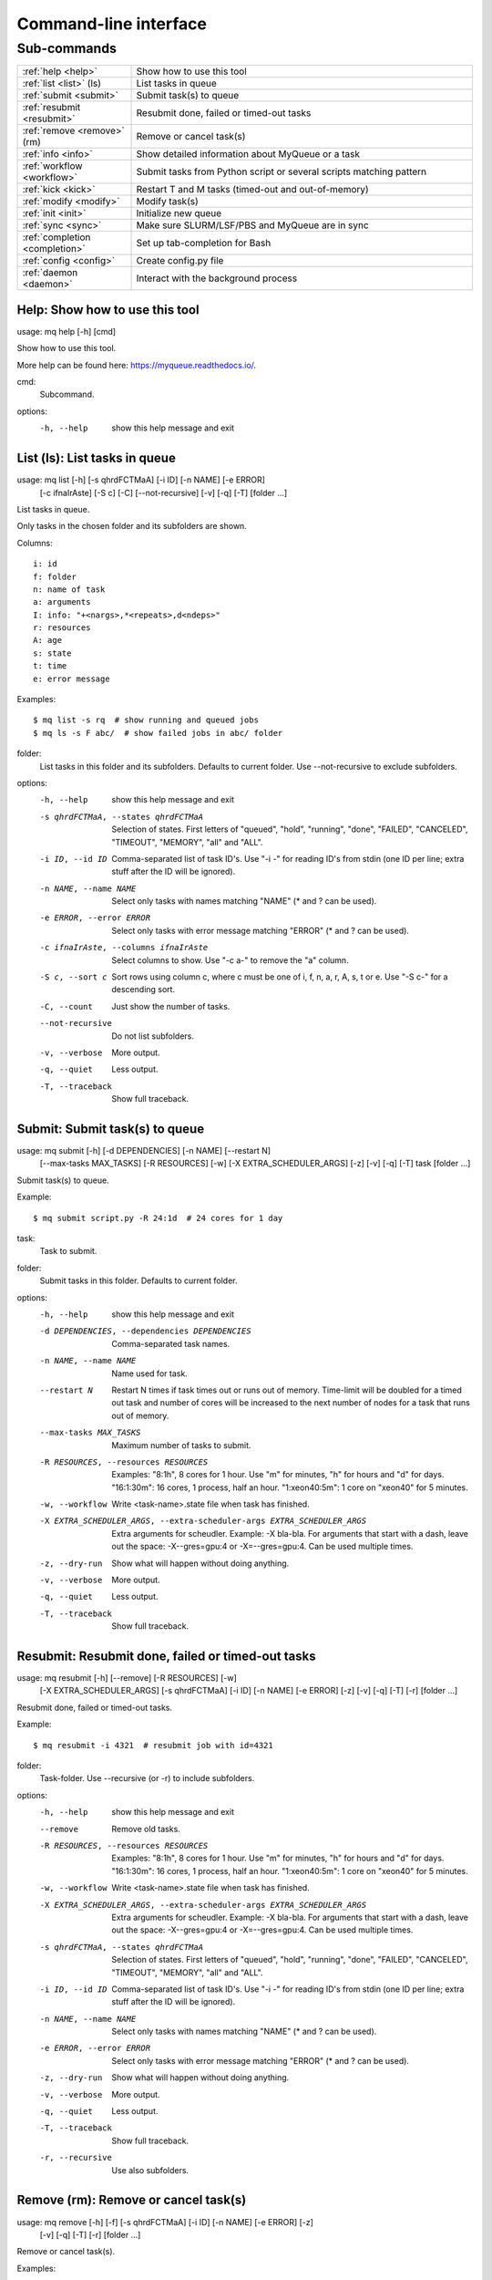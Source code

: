 .. _cli:

======================
Command-line interface
======================

.. _commands:

Sub-commands
============

.. computer generated text:

.. list-table::
    :widths: 1 3

    * - :ref:`help <help>`
      - Show how to use this tool
    * - :ref:`list <list>` (ls)
      - List tasks in queue
    * - :ref:`submit <submit>`
      - Submit task(s) to queue
    * - :ref:`resubmit <resubmit>`
      - Resubmit done, failed or timed-out tasks
    * - :ref:`remove <remove>` (rm)
      - Remove or cancel task(s)
    * - :ref:`info <info>`
      - Show detailed information about MyQueue or a task
    * - :ref:`workflow <workflow>`
      - Submit tasks from Python script or several scripts matching pattern
    * - :ref:`kick <kick>`
      - Restart T and M tasks (timed-out and out-of-memory)
    * - :ref:`modify <modify>`
      - Modify task(s)
    * - :ref:`init <init>`
      - Initialize new queue
    * - :ref:`sync <sync>`
      - Make sure SLURM/LSF/PBS and MyQueue are in sync
    * - :ref:`completion <completion>`
      - Set up tab-completion for Bash
    * - :ref:`config <config>`
      - Create config.py file
    * - :ref:`daemon <daemon>`
      - Interact with the background process


.. _help:

Help: Show how to use this tool
-------------------------------

usage: mq help [-h] [cmd]

Show how to use this tool.

More help can be found here: https://myqueue.readthedocs.io/.

cmd:
    Subcommand.

options:
  -h, --help  show this help message and exit


.. _list:

List (ls): List tasks in queue
------------------------------

usage: mq list [-h] [-s qhrdFCTMaA] [-i ID] [-n NAME] [-e ERROR]
               [-c ifnaIrAste] [-S c] [-C] [--not-recursive] [-v] [-q] [-T]
               [folder ...]

List tasks in queue.

Only tasks in the chosen folder and its subfolders are shown.

Columns::

    i: id
    f: folder
    n: name of task
    a: arguments
    I: info: "+<nargs>,*<repeats>,d<ndeps>"
    r: resources
    A: age
    s: state
    t: time
    e: error message

Examples::

    $ mq list -s rq  # show running and queued jobs
    $ mq ls -s F abc/  # show failed jobs in abc/ folder

folder:
    List tasks in this folder and its subfolders. Defaults to current folder. Use --not-recursive to exclude subfolders.

options:
  -h, --help            show this help message and exit
  -s qhrdFCTMaA, --states qhrdFCTMaA
                        Selection of states. First letters of "queued",
                        "hold", "running", "done", "FAILED", "CANCELED",
                        "TIMEOUT", "MEMORY", "all" and "ALL".
  -i ID, --id ID        Comma-separated list of task ID's. Use "-i -" for
                        reading ID's from stdin (one ID per line; extra stuff
                        after the ID will be ignored).
  -n NAME, --name NAME  Select only tasks with names matching "NAME" (* and ?
                        can be used).
  -e ERROR, --error ERROR
                        Select only tasks with error message matching "ERROR"
                        (* and ? can be used).
  -c ifnaIrAste, --columns ifnaIrAste
                        Select columns to show. Use "-c a-" to remove the "a"
                        column.
  -S c, --sort c        Sort rows using column c, where c must be one of i, f,
                        n, a, r, A, s, t or e. Use "-S c-" for a descending
                        sort.
  -C, --count           Just show the number of tasks.
  --not-recursive       Do not list subfolders.
  -v, --verbose         More output.
  -q, --quiet           Less output.
  -T, --traceback       Show full traceback.


.. _submit:

Submit: Submit task(s) to queue
-------------------------------

usage: mq submit [-h] [-d DEPENDENCIES] [-n NAME] [--restart N]
                 [--max-tasks MAX_TASKS] [-R RESOURCES] [-w]
                 [-X EXTRA_SCHEDULER_ARGS] [-z] [-v] [-q] [-T]
                 task [folder ...]

Submit task(s) to queue.

Example::

    $ mq submit script.py -R 24:1d  # 24 cores for 1 day

task:
    Task to submit.
folder:
    Submit tasks in this folder. Defaults to current folder.

options:
  -h, --help            show this help message and exit
  -d DEPENDENCIES, --dependencies DEPENDENCIES
                        Comma-separated task names.
  -n NAME, --name NAME  Name used for task.
  --restart N           Restart N times if task times out or runs out of
                        memory. Time-limit will be doubled for a timed out
                        task and number of cores will be increased to the next
                        number of nodes for a task that runs out of memory.
  --max-tasks MAX_TASKS
                        Maximum number of tasks to submit.
  -R RESOURCES, --resources RESOURCES
                        Examples: "8:1h", 8 cores for 1 hour. Use "m" for
                        minutes, "h" for hours and "d" for days. "16:1:30m":
                        16 cores, 1 process, half an hour. "1:xeon40:5m": 1
                        core on "xeon40" for 5 minutes.
  -w, --workflow        Write <task-name>.state file when task has finished.
  -X EXTRA_SCHEDULER_ARGS, --extra-scheduler-args EXTRA_SCHEDULER_ARGS
                        Extra arguments for scheudler. Example: -X bla-bla.
                        For arguments that start with a dash, leave out the
                        space: -X--gres=gpu:4 or -X=--gres=gpu:4. Can be used
                        multiple times.
  -z, --dry-run         Show what will happen without doing anything.
  -v, --verbose         More output.
  -q, --quiet           Less output.
  -T, --traceback       Show full traceback.


.. _resubmit:

Resubmit: Resubmit done, failed or timed-out tasks
--------------------------------------------------

usage: mq resubmit [-h] [--remove] [-R RESOURCES] [-w]
                   [-X EXTRA_SCHEDULER_ARGS] [-s qhrdFCTMaA] [-i ID] [-n NAME]
                   [-e ERROR] [-z] [-v] [-q] [-T] [-r]
                   [folder ...]

Resubmit done, failed or timed-out tasks.

Example::

    $ mq resubmit -i 4321  # resubmit job with id=4321

folder:
    Task-folder. Use --recursive (or -r) to include subfolders.

options:
  -h, --help            show this help message and exit
  --remove              Remove old tasks.
  -R RESOURCES, --resources RESOURCES
                        Examples: "8:1h", 8 cores for 1 hour. Use "m" for
                        minutes, "h" for hours and "d" for days. "16:1:30m":
                        16 cores, 1 process, half an hour. "1:xeon40:5m": 1
                        core on "xeon40" for 5 minutes.
  -w, --workflow        Write <task-name>.state file when task has finished.
  -X EXTRA_SCHEDULER_ARGS, --extra-scheduler-args EXTRA_SCHEDULER_ARGS
                        Extra arguments for scheudler. Example: -X bla-bla.
                        For arguments that start with a dash, leave out the
                        space: -X--gres=gpu:4 or -X=--gres=gpu:4. Can be used
                        multiple times.
  -s qhrdFCTMaA, --states qhrdFCTMaA
                        Selection of states. First letters of "queued",
                        "hold", "running", "done", "FAILED", "CANCELED",
                        "TIMEOUT", "MEMORY", "all" and "ALL".
  -i ID, --id ID        Comma-separated list of task ID's. Use "-i -" for
                        reading ID's from stdin (one ID per line; extra stuff
                        after the ID will be ignored).
  -n NAME, --name NAME  Select only tasks with names matching "NAME" (* and ?
                        can be used).
  -e ERROR, --error ERROR
                        Select only tasks with error message matching "ERROR"
                        (* and ? can be used).
  -z, --dry-run         Show what will happen without doing anything.
  -v, --verbose         More output.
  -q, --quiet           Less output.
  -T, --traceback       Show full traceback.
  -r, --recursive       Use also subfolders.


.. _remove:

Remove (rm): Remove or cancel task(s)
-------------------------------------

usage: mq remove [-h] [-f] [-s qhrdFCTMaA] [-i ID] [-n NAME] [-e ERROR] [-z]
                 [-v] [-q] [-T] [-r]
                 [folder ...]

Remove or cancel task(s).

Examples::

    $ mq remove -i 4321,4322  # remove jobs with ids 4321 and 4322
    $ mq rm -s d . -r  # remove done jobs in this folder and its subfolders

folder:
    Task-folder. Use --recursive (or -r) to include subfolders.

options:
  -h, --help            show this help message and exit
  -f, --force           Remove also workflow tasks.
  -s qhrdFCTMaA, --states qhrdFCTMaA
                        Selection of states. First letters of "queued",
                        "hold", "running", "done", "FAILED", "CANCELED",
                        "TIMEOUT", "MEMORY", "all" and "ALL".
  -i ID, --id ID        Comma-separated list of task ID's. Use "-i -" for
                        reading ID's from stdin (one ID per line; extra stuff
                        after the ID will be ignored).
  -n NAME, --name NAME  Select only tasks with names matching "NAME" (* and ?
                        can be used).
  -e ERROR, --error ERROR
                        Select only tasks with error message matching "ERROR"
                        (* and ? can be used).
  -z, --dry-run         Show what will happen without doing anything.
  -v, --verbose         More output.
  -q, --quiet           Less output.
  -T, --traceback       Show full traceback.
  -r, --recursive       Use also subfolders.


.. _info:

Info: Show detailed information about MyQueue or a task
-------------------------------------------------------

usage: mq info [-h] [-v] [-q] [-T] [-i ID] [-A] [folder]

Show detailed information about MyQueue or a task.

Example::

    $ mq info  # show information about MyQueue
    $ mq info 12345  # show information about task with id=12345

folder:
    Show information for queues in this folder and its subfolders. Defaults to current folder.

options:
  -h, --help       show this help message and exit
  -v, --verbose    More output.
  -q, --quiet      Less output.
  -T, --traceback  Show full traceback.
  -i ID, --id ID   Show information about specific task.
  -A, --all        Show information about all your queues.


.. _workflow:

Workflow: Submit tasks from Python script or several scripts matching pattern
-----------------------------------------------------------------------------

usage: mq workflow [-h] [--max-tasks MAX_TASKS] [-f] [-t TARGETS] [-p]
                   [-a ARGUMENTS] [-z] [-v] [-q] [-T]
                   script [folder ...]

Submit tasks from Python script or several scripts matching pattern.

The script(s) must define a workflow() function as shown here::

    $ cat flow.py
    from myqueue.workflow import run
    def workflow():
        with run(<task1>):
            run(<task2>)
    $ mq workflow flow.py F1/ F2/  # submit tasks in F1 and F2 folders

script:
    Submit tasks from workflow script.
folder:
    Submit tasks in this folder. Defaults to current folder.

options:
  -h, --help            show this help message and exit
  --max-tasks MAX_TASKS
                        Maximum number of tasks to submit.
  -f, --force           Submit also failed tasks.
  -t TARGETS, --targets TARGETS
                        Comma-separated target names. Without any targets, all
                        tasks will be submitted.
  -p, --pattern         Use submit scripts matching "script" pattern in all
                        subfolders.
  -a ARGUMENTS, --arguments ARGUMENTS
                        Pass arguments to workflow() function. Example: "-a
                        name=hello,n=5" will call workflow(name='hello', n=5).
  -z, --dry-run         Show what will happen without doing anything.
  -v, --verbose         More output.
  -q, --quiet           Less output.
  -T, --traceback       Show full traceback.


.. _kick:

Kick: Restart T and M tasks (timed-out and out-of-memory)
---------------------------------------------------------

usage: mq kick [-h] [-z] [-v] [-q] [-T] [folder]

Restart T and M tasks (timed-out and out-of-memory).

The queue is kicked automatically every ten minutes - so you don't have to do
it manually.

folder:
    Kick tasks in this folder and its subfolders. Defaults to current folder.

options:
  -h, --help       show this help message and exit
  -z, --dry-run    Show what will happen without doing anything.
  -v, --verbose    More output.
  -q, --quiet      Less output.
  -T, --traceback  Show full traceback.


.. _modify:

Modify: Modify task(s)
----------------------

usage: mq modify [-h] [-E STATES] [-N NEW_STATE] [-s qhrdFCTMaA] [-i ID]
                 [-n NAME] [-e ERROR] [-z] [-v] [-q] [-T] [-r]
                 [folder ...]

Modify task(s).

The following state changes are allowed: h->q or q->h.

folder:
    Task-folder. Use --recursive (or -r) to include subfolders.

options:
  -h, --help            show this help message and exit
  -E STATES, --email STATES
                        Send email when state changes to one of the specified
                        states (one or more of the letters: rdFCTMA).
  -N NEW_STATE, --new-state NEW_STATE
                        New state (one of the letters: qhrdFCTM).
  -s qhrdFCTMaA, --states qhrdFCTMaA
                        Selection of states. First letters of "queued",
                        "hold", "running", "done", "FAILED", "CANCELED",
                        "TIMEOUT", "MEMORY", "all" and "ALL".
  -i ID, --id ID        Comma-separated list of task ID's. Use "-i -" for
                        reading ID's from stdin (one ID per line; extra stuff
                        after the ID will be ignored).
  -n NAME, --name NAME  Select only tasks with names matching "NAME" (* and ?
                        can be used).
  -e ERROR, --error ERROR
                        Select only tasks with error message matching "ERROR"
                        (* and ? can be used).
  -z, --dry-run         Show what will happen without doing anything.
  -v, --verbose         More output.
  -q, --quiet           Less output.
  -T, --traceback       Show full traceback.
  -r, --recursive       Use also subfolders.


.. _init:

Init: Initialize new queue
--------------------------

usage: mq init [-h] [-z] [-v] [-q] [-T]

Initialize new queue.

This will create a .myqueue/ folder in your current working directory and copy
~/.myqueue/config.py into it.

options:
  -h, --help       show this help message and exit
  -z, --dry-run    Show what will happen without doing anything.
  -v, --verbose    More output.
  -q, --quiet      Less output.
  -T, --traceback  Show full traceback.


.. _sync:

Sync: Make sure SLURM/LSF/PBS and MyQueue are in sync
-----------------------------------------------------

usage: mq sync [-h] [-z] [-v] [-q] [-T] [folder]

Make sure SLURM/LSF/PBS and MyQueue are in sync.

Remove tasks that SLURM/LSF/PBS doesn't know about.  Also removes a task if
its corresponding folder no longer exists.

folder:
    Sync tasks in this folder and its subfolders. Defaults to current folder.

options:
  -h, --help       show this help message and exit
  -z, --dry-run    Show what will happen without doing anything.
  -v, --verbose    More output.
  -q, --quiet      Less output.
  -T, --traceback  Show full traceback.


.. _completion:

Completion: Set up tab-completion for Bash
------------------------------------------

usage: mq completion [-h] [-v] [-q] [-T]

Set up tab-completion for Bash.

Do this::

    $ mq completion >> ~/.bashrc

options:
  -h, --help       show this help message and exit
  -v, --verbose    More output.
  -q, --quiet      Less output.
  -T, --traceback  Show full traceback.


.. _config:

Config: Create config.py file
-----------------------------

usage: mq config [-h] [-Q QUEUE_NAME] [--in-place] [-z] [-v] [-q] [-T]
                 [{local,slurm,pbs,lsf}]

Create config.py file.

This tool will try to guess your configuration.  Some hand editing afterwards
will most likely be needed. Read more about config.py file here::

    https://myqueue.readthedocs.io/en/latest/configuration.html

Example::

    $ mq config -Q hpc lsf

{local,slurm,pbs,lsf}:
     Name of scheduler. Will be guessed if not supplied.

options:
  -h, --help            show this help message and exit
  -Q QUEUE_NAME, --queue-name QUEUE_NAME
                        Name of queue. May be needed.
  --in-place            Overwrite ~/.myqueue/config.py file.
  -z, --dry-run         Show what will happen without doing anything.
  -v, --verbose         More output.
  -q, --quiet           Less output.
  -T, --traceback       Show full traceback.


.. _daemon:

Daemon: Interact with the background process
--------------------------------------------

usage: mq daemon [-h] [-z] [-v] [-q] [-T] {start,stop,status} [folder]

Interact with the background process.

Manage daemon for sending notifications, restarting, holding and releasing
tasks.

{start,stop,status}:
    Start, stop or check status.
folder:
    Pick daemon process corresponding to this folder. Defaults to current folder.

options:
  -h, --help           show this help message and exit
  -z, --dry-run        Show what will happen without doing anything.
  -v, --verbose        More output.
  -q, --quiet          Less output.
  -T, --traceback      Show full traceback.
